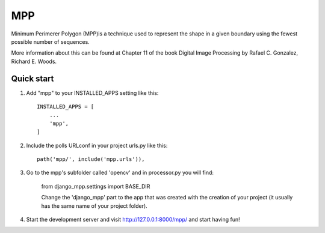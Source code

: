 =====
MPP
=====

Minimum Perimerer Polygon (MPP)is a technique used to represent the shape in a given boundary using the fewest possible number of sequences.

More information about this can be found at Chapter 11 of the book Digital Image Processing by Rafael C. Gonzalez, Richard E. Woods.

Quick start
-----------

1. Add "mpp" to your INSTALLED_APPS setting like this::

    INSTALLED_APPS = [
        ...
        'mpp',
    ]

2. Include the polls URLconf in your project urls.py like this::

    path('mpp/', include('mpp.urls')),

3. Go to the mpp's subfolder called 'opencv' and in processor.py you will find:

    from django_mpp.settings import BASE_DIR

    Change the 'django_mpp' part to the app that was created with the creation
    of your project (it usually has the same name of your project folder).

4. Start the development server and visit http://127.0.0.1:8000/mpp/
   and start having fun!

